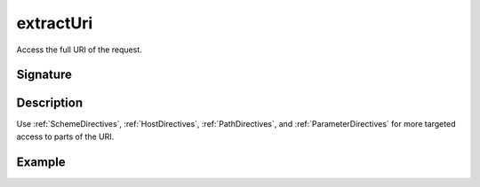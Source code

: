 .. _-extractUri-:

extractUri
==========

Access the full URI of the request.

Signature
---------

.. includecode2:: /../../akka-http/src/main/scala/akka/http/scaladsl/server/directives/BasicDirectives.scala
   :snippet: extractUri

Description
-----------

Use :ref:`SchemeDirectives`, :ref:`HostDirectives`, :ref:`PathDirectives`,  and :ref:`ParameterDirectives` for more
targeted access to parts of the URI.

Example
-------

.. includecode2:: ../../../../code/docs/http/scaladsl/server/directives/BasicDirectivesExamplesSpec.scala
   :snippet: extractUri-example
